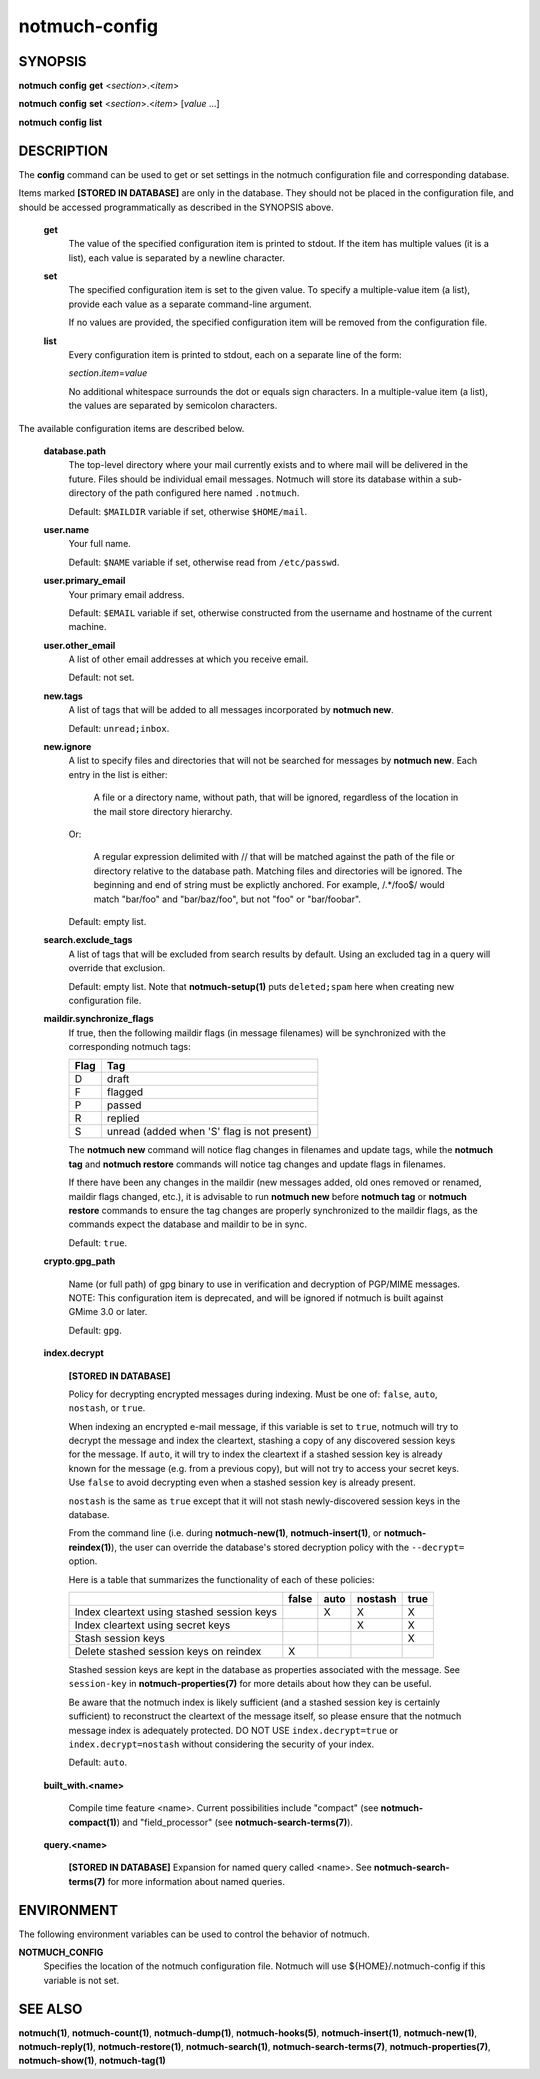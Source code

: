 ==============
notmuch-config
==============

SYNOPSIS
========

**notmuch** **config** **get** <*section*>.<*item*>

**notmuch** **config** **set** <*section*>.<*item*> [*value* ...]

**notmuch** **config** **list**

DESCRIPTION
===========

The **config** command can be used to get or set settings in the notmuch
configuration file and corresponding database.

Items marked **[STORED IN DATABASE]** are only in the database.  They
should not be placed in the configuration file, and should be accessed
programmatically as described in the SYNOPSIS above.

    **get**
        The value of the specified configuration item is printed to
        stdout. If the item has multiple values (it is a list), each
        value is separated by a newline character.

    **set**
        The specified configuration item is set to the given value. To
        specify a multiple-value item (a list), provide each value as a
        separate command-line argument.

        If no values are provided, the specified configuration item will
        be removed from the configuration file.

    **list**
        Every configuration item is printed to stdout, each on a
        separate line of the form:

        *section*.\ *item*\ =\ *value*

        No additional whitespace surrounds the dot or equals sign
        characters. In a multiple-value item (a list), the values are
        separated by semicolon characters.

The available configuration items are described below.

    **database.path**
        The top-level directory where your mail currently exists and to
        where mail will be delivered in the future. Files should be
        individual email messages. Notmuch will store its database
        within a sub-directory of the path configured here named
        ``.notmuch``.

        Default: ``$MAILDIR`` variable if set, otherwise ``$HOME/mail``.

    **user.name**
        Your full name.

        Default: ``$NAME`` variable if set, otherwise read from
        ``/etc/passwd``.

    **user.primary\_email**
        Your primary email address.

        Default: ``$EMAIL`` variable if set, otherwise constructed from the
        username and hostname of the current machine.

    **user.other\_email**
        A list of other email addresses at which you receive email.

        Default: not set.

    **new.tags**
        A list of tags that will be added to all messages incorporated
        by **notmuch new**.

        Default: ``unread;inbox``.

    **new.ignore**
        A list to specify files and directories that will not be
        searched for messages by **notmuch new**. Each entry in the
        list is either:

          A file or a directory name, without path, that will be
          ignored, regardless of the location in the mail store
          directory hierarchy.

        Or:

          A regular expression delimited with // that will be matched
          against the path of the file or directory relative to the
          database path. Matching files and directories will be
          ignored. The beginning and end of string must be explictly
          anchored. For example, /.*/foo$/ would match "bar/foo" and
          "bar/baz/foo", but not "foo" or "bar/foobar".

        Default: empty list.

    **search.exclude\_tags**
        A list of tags that will be excluded from search results by
        default. Using an excluded tag in a query will override that
        exclusion.

        Default: empty list. Note that **notmuch-setup(1)** puts
        ``deleted;spam`` here when creating new configuration file.



    **maildir.synchronize\_flags**
        If true, then the following maildir flags (in message filenames)
        will be synchronized with the corresponding notmuch tags:

        +--------+-----------------------------------------------+
        | Flag   | Tag                                           |
        +========+===============================================+
        | D      | draft                                         |
        +--------+-----------------------------------------------+
        | F      | flagged                                       |
        +--------+-----------------------------------------------+
        | P      | passed                                        |
        +--------+-----------------------------------------------+
        | R      | replied                                       |
        +--------+-----------------------------------------------+
        | S      | unread (added when 'S' flag is not present)   |
        +--------+-----------------------------------------------+

        The **notmuch new** command will notice flag changes in
        filenames and update tags, while the **notmuch tag** and
        **notmuch restore** commands will notice tag changes and update
        flags in filenames.

        If there have been any changes in the maildir (new messages
        added, old ones removed or renamed, maildir flags changed,
        etc.), it is advisable to run **notmuch new** before **notmuch
        tag** or **notmuch restore** commands to ensure the tag changes
        are properly synchronized to the maildir flags, as the commands
        expect the database and maildir to be in sync.

        Default: ``true``.

    **crypto.gpg_path**

        Name (or full path) of gpg binary to use in verification and
        decryption of PGP/MIME messages.  NOTE: This configuration
        item is deprecated, and will be ignored if notmuch is built
        against GMime 3.0 or later.

        Default: ``gpg``.

    **index.decrypt**

        **[STORED IN DATABASE]**

        Policy for decrypting encrypted messages during indexing.
        Must be one of: ``false``, ``auto``, ``nostash``, or
        ``true``.

        When indexing an encrypted e-mail message, if this variable is
        set to ``true``, notmuch will try to decrypt the message and
        index the cleartext, stashing a copy of any discovered session
        keys for the message.  If ``auto``, it will try to index the
        cleartext if a stashed session key is already known for the message
        (e.g. from a previous copy), but will not try to access your
        secret keys.  Use ``false`` to avoid decrypting even when a
        stashed session key is already present.

        ``nostash`` is the same as ``true`` except that it will not
        stash newly-discovered session keys in the database.

        From the command line (i.e. during **notmuch-new(1)**,
        **notmuch-insert(1)**, or **notmuch-reindex(1)**), the user
        can override the database's stored decryption policy with the
        ``--decrypt=`` option.

        Here is a table that summarizes the functionality of each of
        these policies:

        +------------------------+-------+------+---------+------+
        |                        | false | auto | nostash | true |
        +========================+=======+======+=========+======+
        | Index cleartext using  |       |  X   |    X    |  X   |
        | stashed session keys   |       |      |         |      |
        +------------------------+-------+------+---------+------+
        | Index cleartext        |       |      |    X    |  X   |
        | using secret keys      |       |      |         |      |
        +------------------------+-------+------+---------+------+
        | Stash session keys     |       |      |         |  X   |
        +------------------------+-------+------+---------+------+
        | Delete stashed session |   X   |      |         |      |
        | keys on reindex        |       |      |         |      |
        +------------------------+-------+------+---------+------+

        Stashed session keys are kept in the database as properties
        associated with the message.  See ``session-key`` in
        **notmuch-properties(7)** for more details about how they can
        be useful.

        Be aware that the notmuch index is likely sufficient (and a
        stashed session key is certainly sufficient) to reconstruct
        the cleartext of the message itself, so please ensure that the
        notmuch message index is adequately protected.  DO NOT USE
        ``index.decrypt=true`` or ``index.decrypt=nostash`` without
        considering the security of your index.

        Default: ``auto``.

    **built_with.<name>**

        Compile time feature <name>. Current possibilities include
        "compact" (see **notmuch-compact(1)**)
        and "field_processor" (see **notmuch-search-terms(7)**).

    **query.<name>**

        **[STORED IN DATABASE]**
        Expansion for named query called <name>. See
        **notmuch-search-terms(7)** for more information about named
        queries.

ENVIRONMENT
===========

The following environment variables can be used to control the behavior
of notmuch.

**NOTMUCH\_CONFIG**
    Specifies the location of the notmuch configuration file. Notmuch
    will use ${HOME}/.notmuch-config if this variable is not set.

SEE ALSO
========

**notmuch(1)**,
**notmuch-count(1)**,
**notmuch-dump(1)**,
**notmuch-hooks(5)**,
**notmuch-insert(1)**,
**notmuch-new(1)**,
**notmuch-reply(1)**,
**notmuch-restore(1)**,
**notmuch-search(1)**,
**notmuch-search-terms(7)**,
**notmuch-properties(7)**,
**notmuch-show(1)**,
**notmuch-tag(1)**
